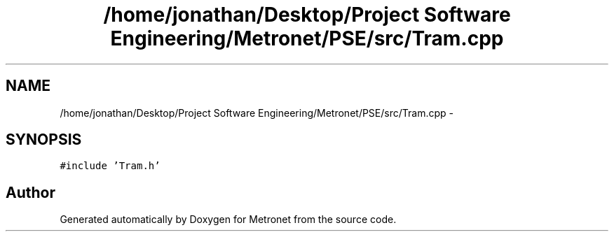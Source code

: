 .TH "/home/jonathan/Desktop/Project Software Engineering/Metronet/PSE/src/Tram.cpp" 3 "Thu Mar 16 2017" "Metronet" \" -*- nroff -*-
.ad l
.nh
.SH NAME
/home/jonathan/Desktop/Project Software Engineering/Metronet/PSE/src/Tram.cpp \- 
.SH SYNOPSIS
.br
.PP
\fC#include 'Tram\&.h'\fP
.br

.SH "Author"
.PP 
Generated automatically by Doxygen for Metronet from the source code\&.
